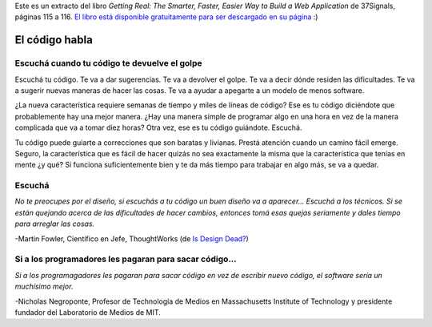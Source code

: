 .. title: Citas IV
.. slug: quotes-iv
.. date: 2014/08/10 18:57:01
.. tags: citas, programcion
.. link: 
.. description: 
.. type: text

Este es un extracto del libro *Getting Real: The Smarter, Faster, Easier Way
to Build a Web Application* de 37Signals, páginas 115 a 116. `El libro está
disponible gratuitamente para ser descargado en su página`_ :)

El código habla
===============

Escuchá cuando tu código te devuelve el golpe
---------------------------------------------

Escuchá tu código. Te va a dar sugerencias. Te va a devolver el golpe. Te va a
decir dónde residen las dificultades. Te va a sugerir nuevas maneras de hacer
las cosas. Te va a ayudar a apegarte a un modelo de menos software.

¿La nueva característica requiere semanas de tiempo y miles de líneas de
código? Ese es tu código diciéndote que probablemente hay una mejor manera.
¿Hay una manera simple de programar algo en una hora en vez de la manera
complicada que va a tomar diez horas? Otra vez, ese es tu código guiándote.
Escuchá.

Tu código puede guiarte a correcciones que son baratas y livianas. Prestá
atención cuando un camino fácil emerge. Seguro, la característica que es fácil
de hacer quizás no sea exactamente la misma que la característica que tenías en
mente ¿y qué? Si funciona suficientemente bien y te da más tiempo para trabajar
en algo más, se va a quedar.

Escuchá
-------

*No te preocupes por el diseño, si escuchás a tu código un buen diseño va a
aparecer... Escuchá a los técnicos. Si se están quejando acerca de las
dificultades de hacer cambios, entonces tomá esas quejas seriamente y dales
tiempo para arreglar las cosas.*

-Martin Fowler, Científico en Jefe, ThoughtWorks (de `Is Design Dead?`_)

Si a los programadores les pagaran para sacar código...
-------------------------------------------------------

*Si a los programagadores les pagaran para sacar código en vez de escribir
nuevo código, el software sería un muchísimo mejor.*

-Nicholas Negroponte, Profesor de Technología de Medios en Massachusetts
Institute of Technology y presidente fundador del Laboratorio de Medios de MIT.

.. _`El libro está disponible gratuitamente para ser descargado en su página`: https://gettingreal.37signals.com/
.. _`Is design dead?`: http://martinfowler.com/articles/designDead.html
